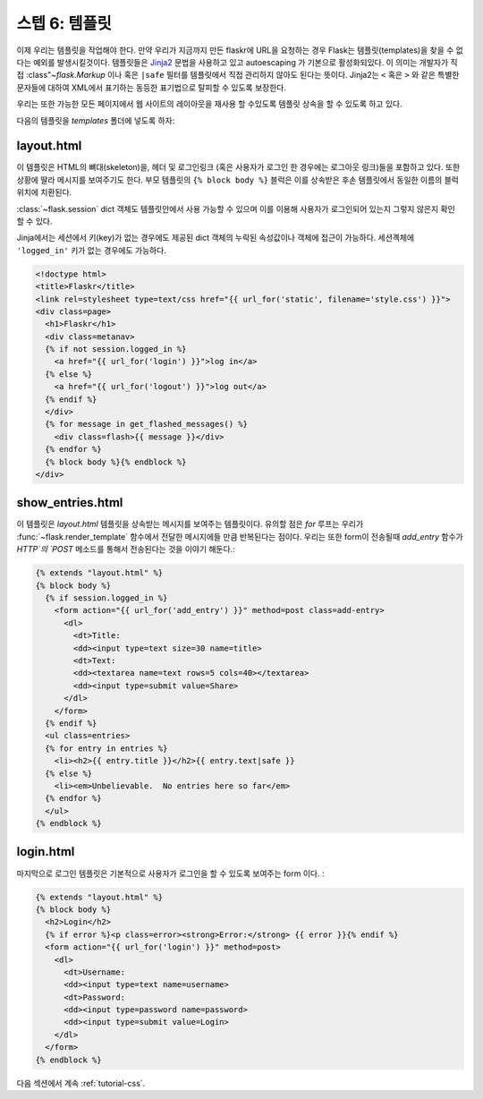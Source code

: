 .. _tutorial-templates:

스텝 6: 템플릿
=====================

이제 우리는 템플릿을 작업해야 한다. 만약 우리가 지금까지 만든 flaskr에 
URL을 요청하는 경우 Flask는 템플릿(templates)을 찾을 수 없다는 예외를 발생시킬것이다.
템플릿들은 `Jinja2`_ 문법을 사용하고 있고 autoescaping 가 기본으로 활성화되있다.
이 의미는 개발자가 직접 :class"`~flask.Markup` 이나 혹은 ``|safe`` 필터를 템플릿에서
직접 관리하지 않아도 된다는 뜻이다.
Jinja2는 ``<`` 혹은 ``>`` 와 같은 특별한 문자들에 대하여 XML에서 표기하는 동등한 표기법으로
탈피할 수 있도록 보장한다.

우리는 또한 가능한 모든 페이지에서 웹 사이트의 레이아웃을 재사용 할 수있도록 템플릿 상속을 
할 수 있도록 하고 있다.


다음의 템플릿을 `templates` 폴더에 넣도록 하자:

.. _Jinja2: http://jinja.pocoo.org/2/documentation/templates


layout.html
-----------

이 템플릿은 HTML의 뼈대(skeleton)을, 헤더 및 로그인링크 (혹은 사용자가 로그인
한 경우에는 로그아웃 링크)들을 포함하고 있다. 또한 상황에 딸라 메시지를 보여주기도 한다.
부모 템플릿의 ``{% block body %}`` 블럭은 이를 상속받은 후손 템플릿에서 동일한 이름의 블럭위치에
치환된다.

:class:`~flask.session` dict 객체도 템플릿안에서 사용 가능할 수 있으며 이를 이용해
사용자가 로그인되어 있는지 그렇지 않은지 확인 할 수 있다. 

Jinja에서는 세션에서 키(key)가 없는 경우에도 제공된 dict 객체의 누락된 속성값이나 객체에 
접근이 가능하다. 세션곅체에  ``'logged_in'`` 키가 없는 경우에도 가능하다.


.. sourcecode:: html+jinja

    <!doctype html>
    <title>Flaskr</title>
    <link rel=stylesheet type=text/css href="{{ url_for('static', filename='style.css') }}">
    <div class=page>
      <h1>Flaskr</h1>
      <div class=metanav>
      {% if not session.logged_in %}
        <a href="{{ url_for('login') }}">log in</a>
      {% else %}
        <a href="{{ url_for('logout') }}">log out</a>
      {% endif %}
      </div>
      {% for message in get_flashed_messages() %}
        <div class=flash>{{ message }}</div>
      {% endfor %}
      {% block body %}{% endblock %}
    </div>

show_entries.html
-----------------

이 템플릿은 `layout.html` 템플릿을 상속받는 메시지를 보여주는 템플릿이다.
유의할 점은 `for` 루프는 우리가 :func:`~flask.render_template` 함수에서
전달한 메시지에들 만큼 반복된다는 점이다.
우리는 또한 form이 전송될때 `add_entry` 함수가 `HTTP`의 `POST` 메소드를 통해서 
전송된다는 것을 이야기 해둔다.:

.. sourcecode:: html+jinja

    {% extends "layout.html" %}
    {% block body %}
      {% if session.logged_in %}
        <form action="{{ url_for('add_entry') }}" method=post class=add-entry>
          <dl>
            <dt>Title:
            <dd><input type=text size=30 name=title>
            <dt>Text:
            <dd><textarea name=text rows=5 cols=40></textarea>
            <dd><input type=submit value=Share>
          </dl>
        </form>
      {% endif %}
      <ul class=entries>
      {% for entry in entries %}
        <li><h2>{{ entry.title }}</h2>{{ entry.text|safe }}
      {% else %}
        <li><em>Unbelievable.  No entries here so far</em>
      {% endfor %}
      </ul>
    {% endblock %}

login.html
----------

마지막으로 로그인 템플릿은 기본적으로 사용자가 로그인을 할 수 있도록 보여주는 form 이다. :

.. sourcecode:: html+jinja

    {% extends "layout.html" %}
    {% block body %}
      <h2>Login</h2>
      {% if error %}<p class=error><strong>Error:</strong> {{ error }}{% endif %}
      <form action="{{ url_for('login') }}" method=post>
        <dl>
          <dt>Username:
          <dd><input type=text name=username>
          <dt>Password:
          <dd><input type=password name=password>
          <dd><input type=submit value=Login>
        </dl>
      </form>
    {% endblock %}

다음 섹션에서 계속 :ref:`tutorial-css`.
